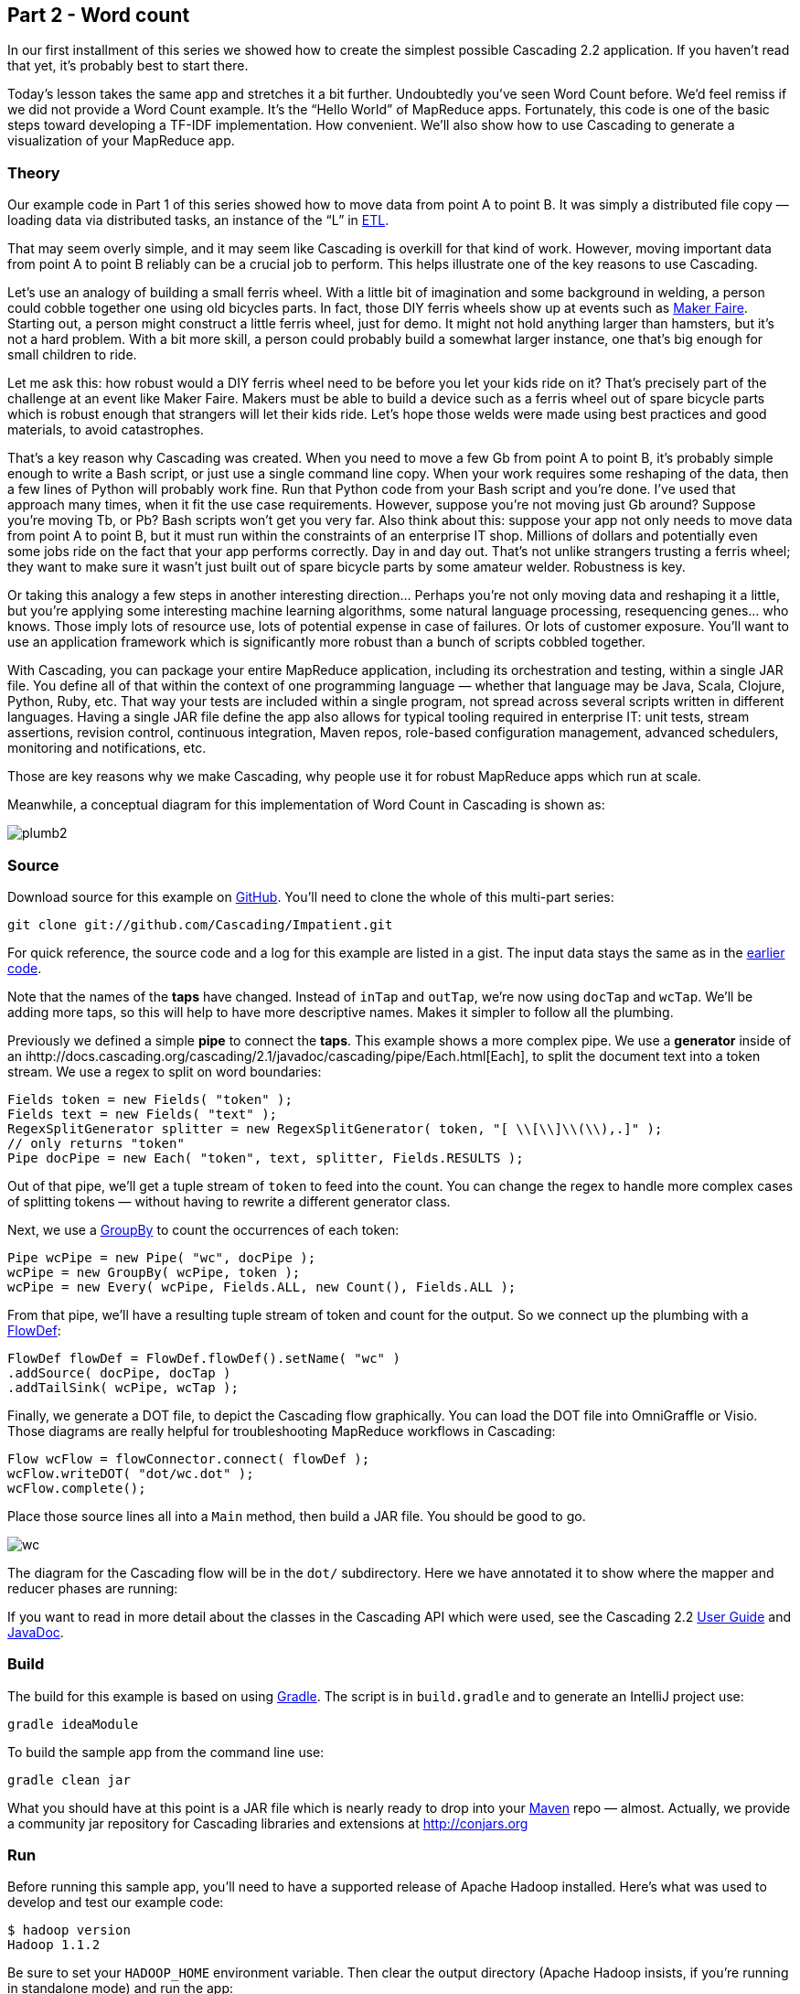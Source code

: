 Part 2 - Word count
-------------------

In our first installment of this series we showed how to create the simplest
possible Cascading 2.2 application. If you haven’t read that yet, it’s probably
best to start there.

Today’s lesson takes the same app and stretches it a bit further. Undoubtedly
you’ve seen Word Count before. We’d feel remiss if we did not provide a Word
Count example. It’s the “Hello World” of MapReduce apps. Fortunately, this code
is one of the basic steps toward developing a TF-IDF implementation. How
convenient. We’ll also show how to use Cascading to generate a visualization of
your MapReduce app. 

Theory
~~~~~~

Our example code in Part 1 of this series showed how to move data from point A
to point B. It was simply a distributed file copy — loading data via
distributed tasks, an instance of the “L” in
http://en.wikipedia.org/wiki/Extract,_transform,_load[ETL].

That may seem overly simple, and it may seem like Cascading is overkill for
that kind of work. However, moving important data from point A to point B
reliably can be a crucial job to perform. This helps illustrate one of the key
reasons to use Cascading.

Let’s use an analogy of building a small ferris wheel. With a little bit of
imagination and some background in welding, a person could cobble together one
using old bicycles parts. In fact, those DIY ferris wheels show up at events
such as http://makerfaire.com/[Maker Faire]. Starting out, a person might
construct a little ferris wheel, just for demo. It might not hold anything
larger than hamsters, but it’s not a hard problem. With a bit more skill, a
person could probably build a somewhat larger instance, one that’s big enough
for small children to ride.

Let me ask this: how robust would a DIY ferris wheel need to be before you let
your kids ride on it? That’s precisely part of the challenge at an event like
Maker Faire. Makers must be able to build a device such as a ferris wheel out
of spare bicycle parts which is robust enough that strangers will let their
kids ride. Let’s hope those welds were made using best practices and good
materials, to avoid catastrophes.

That’s a key reason why Cascading was created. When you need to move a few Gb
from point A to point B, it’s probably simple enough to write a Bash script, or
just use a single command line copy. When your work requires some reshaping of
the data, then a few lines of Python will probably work fine. Run that Python
code from your Bash script and you’re done. I’ve used that approach many times,
when it fit the use case requirements. However, suppose you’re not moving just
Gb around? Suppose you’re moving Tb, or Pb? Bash scripts won’t get you very
far. Also think about this: suppose your app not only needs to move data from
point A to point B, but it must run within the constraints of an enterprise IT
shop. Millions of dollars and potentially even some jobs ride on the fact that
your app performs correctly. Day in and day out. That’s not unlike strangers
trusting a ferris wheel; they want to make sure it wasn’t just built out of
spare bicycle parts by some amateur welder. Robustness is key.

Or taking this analogy a few steps in another interesting direction… Perhaps
you’re not only moving data and reshaping it a little, but you’re applying some
interesting machine learning algorithms, some natural language processing,
resequencing genes… who knows. Those imply lots of resource use, lots of
potential expense in case of failures. Or lots of customer exposure. You’ll
want to use an application framework which is significantly more robust than a
bunch of scripts cobbled together.

With Cascading, you can package your entire MapReduce application, including
its orchestration and testing, within a single JAR file. You define all of that
within the context of one programming language — whether that language may be
Java, Scala, Clojure, Python, Ruby, etc. That way your tests are included
within a single program, not spread across several scripts written in different
languages. Having a single JAR file define the app also allows for typical
tooling required in enterprise IT: unit tests, stream assertions, revision
control, continuous integration, Maven repos, role-based configuration
management, advanced schedulers, monitoring and notifications, etc.

Those are key reasons why we make Cascading, why people use it for robust
MapReduce apps which run at scale.

Meanwhile, a conceptual diagram for this implementation of Word Count in
Cascading is shown as:

image:plumb2.png[]

Source
~~~~~~

Download source for this example on
https://github.com/Cascading/Impatient/tree/master/part2[GitHub]. You’ll need to
clone the whole of this multi-part series:

    git clone git://github.com/Cascading/Impatient.git

For quick reference, the source code and a log for this example are listed in a
gist. The input data stays the same as in the
https://gist.github.com/2911686[earlier code].

Note that the names of the *taps* have changed. Instead of `inTap` and `outTap`,
we’re now using `docTap` and `wcTap`. We’ll be adding more taps, so this will help
to have more descriptive names. Makes it simpler to follow all the plumbing.

Previously we defined a simple *pipe* to connect the *taps*. This example shows a
more complex pipe. We use a *generator* inside of an
ihttp://docs.cascading.org/cascading/2.1/javadoc/cascading/pipe/Each.html[Each], to split the document
text into a token stream. We use a regex to split on word boundaries:

[source,java]
----
Fields token = new Fields( "token" );
Fields text = new Fields( "text" );
RegexSplitGenerator splitter = new RegexSplitGenerator( token, "[ \\[\\]\\(\\),.]" );
// only returns "token"
Pipe docPipe = new Each( "token", text, splitter, Fields.RESULTS );
----

Out of that pipe, we’ll get a tuple stream of `token` to feed into the count. You
can change the regex to handle more complex cases of splitting tokens — without
having to rewrite a different generator class.

Next, we use a
http://docs.cascading.org/cascading/2.1/javadoc/cascading/pipe/GroupBy.html[GroupBy]
to count the occurrences of each token:

[source,java]
----
Pipe wcPipe = new Pipe( "wc", docPipe );
wcPipe = new GroupBy( wcPipe, token );
wcPipe = new Every( wcPipe, Fields.ALL, new Count(), Fields.ALL );
----

From that pipe, we’ll have a resulting tuple stream of token and count for the
output. So we connect up the plumbing with a
http://docs.cascading.org/cascading/2.1/javadoc/cascading/flow/FlowDef.html[FlowDef]:

[source,java]
----
FlowDef flowDef = FlowDef.flowDef().setName( "wc" )
.addSource( docPipe, docTap )
.addTailSink( wcPipe, wcTap );
----

Finally, we generate a DOT file, to depict the Cascading flow graphically. You
can load the DOT file into OmniGraffle or Visio. Those diagrams are really
helpful for troubleshooting MapReduce workflows in Cascading:

[source,java]
----
Flow wcFlow = flowConnector.connect( flowDef );
wcFlow.writeDOT( "dot/wc.dot" );
wcFlow.complete();
----

Place those source lines all into a `Main` method, then build a JAR file. You
should be good to go.

image:wc.png[]

The diagram for the Cascading flow will be in the `dot/` subdirectory. Here we
have annotated it to show where the mapper and reducer phases are running:

If you want to read in more detail about the classes in the Cascading API which
were used, see the Cascading 2.2
http://docs.cascading.org/cascading/2.1/userguide/html/[User Guide] and
http://docs.cascading.org/cascading/2.0/javadoc/[JavaDoc].

Build
~~~~~

The build for this example is based on using http://gradle.org/[Gradle]. The script is in
`build.gradle` and to generate an IntelliJ project use:

    gradle ideaModule

To build the sample app from the command line use:

    gradle clean jar

What you should have at this point is a JAR file which is nearly ready to drop
into your http://maven.apache.org/[Maven] repo — almost. Actually, we provide a community jar repository
for Cascading libraries and extensions at http://conjars.org

Run
~~~

Before running this sample app, you’ll need to have a supported release of
Apache Hadoop installed. Here’s what was used to develop and test our example
code:

    $ hadoop version
    Hadoop 1.1.2

Be sure to set your `HADOOP_HOME` environment variable. Then clear the output
directory (Apache Hadoop insists, if you’re running in standalone mode) and run
the app:

    rm -rf output
    hadoop jar ./build/libs/impatient.jar data/rain.txt output/rain

Notice how those command line arguments align with args[] in the source. The
file data/rain.txt gets copied, TSV row by TSV row. Output text gets stored in
the partition file output/rain which you can then verify:

    more output/rain/part-00000

Again, here’s a log file from our run of the sample app, part 2. If your run
looks terribly different, something is probably not set up correctly. Drop us a
line on the cascading-user email forum. Or visit one of our user group
meetings.

For those who are familiar with Apache Pig, we have included a comparable script:

[source]
----
docPipe = LOAD '$docPath' USING PigStorage('\t', 'tagsource') AS (doc_id, text);
docPipe = FILTER docPipe BY doc_id != 'doc_id';
-- specify a regex operation to split the "document" text lines into a token stream
tokenPipe = FOREACH docPipe GENERATE doc_id, FLATTEN(TOKENIZE(text, ' [](),.')) AS token;
tokenPipe = FILTER tokenPipe BY token MATCHES '\\w.*';
-- determine the word counts
tokenGroups = GROUP tokenPipe BY token;
wcPipe = FOREACH tokenGroups GENERATE group AS token, COUNT(tokenPipe) AS count;
-- output
STORE wcPipe INTO '$wcPath' using PigStorage('\t', 'tagsource');
EXPLAIN -out dot/wc_pig.dot -dot wcPipe;
----

To run that, use:

    rm -rf output
    mkdir -p dot
    pig -p docPath=./data/rain.txt -p wcPath=./output/wc ./src/scripts/wc.pig

So that’s our Word Count example. Twenty lines of yummy goodness.


